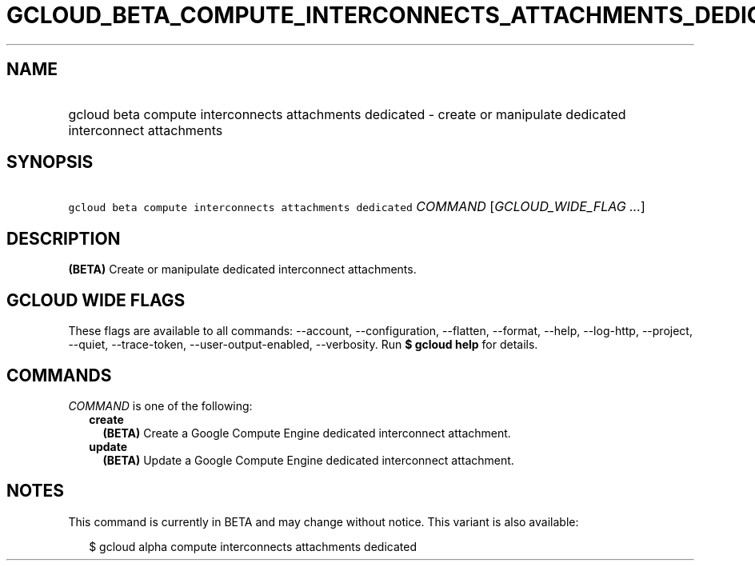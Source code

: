 
.TH "GCLOUD_BETA_COMPUTE_INTERCONNECTS_ATTACHMENTS_DEDICATED" 1



.SH "NAME"
.HP
gcloud beta compute interconnects attachments dedicated \- create or manipulate dedicated interconnect attachments



.SH "SYNOPSIS"
.HP
\f5gcloud beta compute interconnects attachments dedicated\fR \fICOMMAND\fR [\fIGCLOUD_WIDE_FLAG\ ...\fR]



.SH "DESCRIPTION"

\fB(BETA)\fR Create or manipulate dedicated interconnect attachments.



.SH "GCLOUD WIDE FLAGS"

These flags are available to all commands: \-\-account, \-\-configuration,
\-\-flatten, \-\-format, \-\-help, \-\-log\-http, \-\-project, \-\-quiet,
\-\-trace\-token, \-\-user\-output\-enabled, \-\-verbosity. Run \fB$ gcloud
help\fR for details.



.SH "COMMANDS"

\f5\fICOMMAND\fR\fR is one of the following:

.RS 2m
.TP 2m
\fBcreate\fR
\fB(BETA)\fR Create a Google Compute Engine dedicated interconnect attachment.

.TP 2m
\fBupdate\fR
\fB(BETA)\fR Update a Google Compute Engine dedicated interconnect attachment.


.RE
.sp

.SH "NOTES"

This command is currently in BETA and may change without notice. This variant is
also available:

.RS 2m
$ gcloud alpha compute interconnects attachments dedicated
.RE

